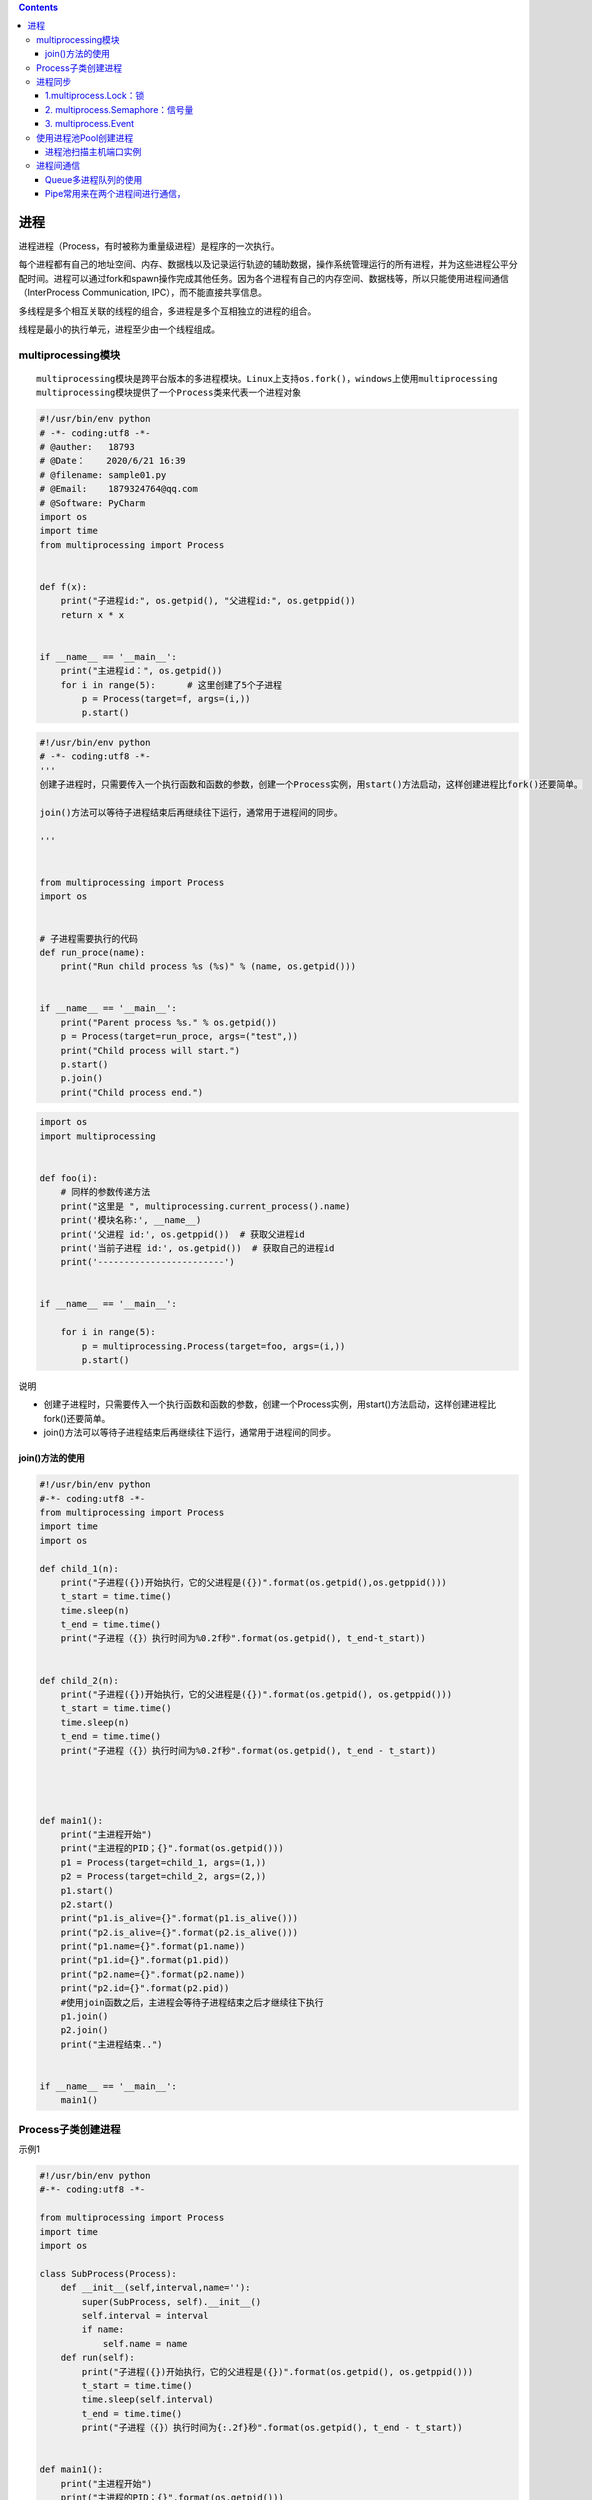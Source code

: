 .. contents::
   :depth: 3
..

进程
====

进程进程（Process，有时被称为重量级进程）是程序的一次执行。

每个进程都有自己的地址空间、内存、数据栈以及记录运行轨迹的辅助数据，操作系统管理运行的所有进程，并为这些进程公平分配时间。进程可以通过fork和spawn操作完成其他任务。因为各个进程有自己的内存空间、数据栈等，所以只能使用进程间通信（InterProcess
Communication, IPC），而不能直接共享信息。

多线程是多个相互关联的线程的组合，多进程是多个互相独立的进程的组合。

线程是最小的执行单元，进程至少由一个线程组成。

multiprocessing模块
-------------------

::

   multiprocessing模块是跨平台版本的多进程模块。Linux上支持os.fork()，windows上使用multiprocessing
   multiprocessing模块提供了一个Process类来代表一个进程对象

.. code:: python

   #!/usr/bin/env python
   # -*- coding:utf8 -*-
   # @auther:   18793
   # @Date：    2020/6/21 16:39
   # @filename: sample01.py
   # @Email:    1879324764@qq.com
   # @Software: PyCharm
   import os
   import time
   from multiprocessing import Process


   def f(x):
       print("子进程id:", os.getpid(), "父进程id:", os.getppid())
       return x * x


   if __name__ == '__main__':
       print("主进程id：", os.getpid())
       for i in range(5):      # 这里创建了5个子进程
           p = Process(target=f, args=(i,))
           p.start()

.. code:: python

   #!/usr/bin/env python
   # -*- coding:utf8 -*-
   '''
   创建子进程时，只需要传入一个执行函数和函数的参数，创建一个Process实例，用start()方法启动，这样创建进程比fork()还要简单。

   join()方法可以等待子进程结束后再继续往下运行，通常用于进程间的同步。

   '''


   from multiprocessing import Process
   import os


   # 子进程需要执行的代码
   def run_proce(name):
       print("Run child process %s (%s)" % (name, os.getpid()))


   if __name__ == '__main__':
       print("Parent process %s." % os.getpid())
       p = Process(target=run_proce, args=("test",))
       print("Child process will start.")
       p.start()
       p.join()
       print("Child process end.")

.. code:: python

   import os
   import multiprocessing


   def foo(i):
       # 同样的参数传递方法
       print("这里是 ", multiprocessing.current_process().name)
       print('模块名称:', __name__)
       print('父进程 id:', os.getppid())  # 获取父进程id
       print('当前子进程 id:', os.getpid())  # 获取自己的进程id
       print('------------------------')


   if __name__ == '__main__':

       for i in range(5):
           p = multiprocessing.Process(target=foo, args=(i,))
           p.start()

说明

-  创建子进程时，只需要传入一个执行函数和函数的参数，创建一个Process实例，用start()方法启动，这样创建进程比fork()还要简单。

-  join()方法可以等待子进程结束后再继续往下运行，通常用于进程间的同步。

join()方法的使用
~~~~~~~~~~~~~~~~

.. code:: python

   #!/usr/bin/env python
   #-*- coding:utf8 -*-
   from multiprocessing import Process
   import time
   import os

   def child_1(n):
       print("子进程({})开始执行，它的父进程是({})".format(os.getpid(),os.getppid()))
       t_start = time.time()
       time.sleep(n)
       t_end = time.time()
       print("子进程（{}）执行时间为%0.2f秒".format(os.getpid(), t_end-t_start))


   def child_2(n):
       print("子进程({})开始执行，它的父进程是({})".format(os.getpid(), os.getppid()))
       t_start = time.time()
       time.sleep(n)
       t_end = time.time()
       print("子进程（{}）执行时间为%0.2f秒".format(os.getpid(), t_end - t_start))




   def main1():
       print("主进程开始")
       print("主进程的PID；{}".format(os.getpid()))
       p1 = Process(target=child_1, args=(1,))
       p2 = Process(target=child_2, args=(2,))
       p1.start()
       p2.start()
       print("p1.is_alive={}".format(p1.is_alive()))
       print("p2.is_alive={}".format(p2.is_alive()))
       print("p1.name={}".format(p1.name))
       print("p1.id={}".format(p1.pid))
       print("p2.name={}".format(p2.name))
       print("p2.id={}".format(p2.pid))
       #使用join函数之后，主进程会等待子进程结束之后才继续往下执行
       p1.join()
       p2.join()
       print("主进程结束..")


   if __name__ == '__main__':
       main1()

Process子类创建进程
-------------------

示例1

.. code:: python

   #!/usr/bin/env python
   #-*- coding:utf8 -*-

   from multiprocessing import Process
   import time
   import os

   class SubProcess(Process):
       def __init__(self,interval,name=''):
           super(SubProcess, self).__init__()
           self.interval = interval
           if name:
               self.name = name
       def run(self):
           print("子进程({})开始执行，它的父进程是({})".format(os.getpid(), os.getppid()))
           t_start = time.time()
           time.sleep(self.interval)
           t_end = time.time()
           print("子进程（{}）执行时间为{:.2f}秒".format(os.getpid(), t_end - t_start))


   def main1():
       print("主进程开始")
       print("主进程的PID；{}".format(os.getpid()))
       p1 = SubProcess(interval=1, name="mrsoft")
       p2 = SubProcess(interval=2)
       # 调用start()方法时会自动执行run()方法
       p1.start()
       p2.start()
       print("p1.is_alive={}".format(p1.is_alive()))
       print("p2.is_alive={}".format(p2.is_alive()))
       print("p1.name={}".format(p1.name))
       print("p1.id={}".format(p1.pid))
       print("p2.name={}".format(p2.name))
       print("p2.id={}".format(p2.pid))
       #使用join函数之后，主进程会等待子进程结束之后才继续往下执行
       p1.join()
       p2.join()
       print("主进程结束..")


   if __name__ == '__main__':
       main1()

示例2

.. code:: python

   #!/usr/bin/env python
   # -*- coding:utf8 -*-
   # @auther:   18793
   # @Date：    2020/6/21 16:39
   # @filename: sample01.py
   # @Email:    1879324764@qq.com
   # @Software: PyCharm
   import os
   import time
   from multiprocessing import Process


   class Download(Process):
       def __init__(self, interval):
           Process.__init__(self)
           self.interval = interval

       # 重写Process类中的run()方法
       def run(self):
           # 开启这个进程所需执行的代码
           t_start = time.time()
           # time.sleep(3)     # 模拟阻塞的一个实现方式
           print("开启进程：%s进行下载操作" % os.getpid())
           print("子进程（%s）开始执行，父进程为（%s）" % (os.getpid(), os.getppid()))
           time.sleep(self.interval)
           t_stop = time.time()
           print("子进程（%s）执行完毕，耗时(%f)秒" % (os.getpid(), (t_stop - t_start)))


   if __name__ == '__main__':
       t_start = time.time()
       print("当前进程（%s）" % os.getpid())
       p = Download(2)
       p.start()
       # p.join(10)        # join 父进程等待子进程执行完毕后立刻执行
       time.sleep(10)      # 模拟阻塞，保证子进程完毕后父进程在执行
       t_stop = time.time()
       print("主进程（%s）执行完毕，耗时(%f)秒" % (os.getpid(), (t_stop - t_start)))

进程同步
--------

multiprocessing模块提供了三种机制实现进程同步：

``multiprocess.Lock、multiprocess.Semaphore、multiprocess.Event。``

1.multiprocess.Lock：锁
~~~~~~~~~~~~~~~~~~~~~~~

实现了顺序的执行，程序又重新变成串行了，这样确实会浪费时间，却保证了数据的安全。

.. code:: python

   #!/usr/bin/env python
   # -*- coding:utf8 -*-
   # @auther:   18793
   # @Date：    2020/6/21 16:59
   # @filename: sample01.py
   # @Email:    1879324764@qq.com
   # @Software: PyCharm
   import os
   import time
   import random

   from multiprocessing import Process, Lock


   def work(lock, n):
       lock.acquire()  # 上锁
       print("%s: %s is running " % (n, os.getpid()))
       time.sleep(random.random())
       print("%s: %s is done " % (n, os.getpid()))
       lock.release()  # 解锁


   if __name__ == '__main__':
       lock = Lock()  # 设置锁
       for i in range(3):
           p = Process(target=work, args=(lock, i))
           p.start()

哪个进程先抢到锁，其他进程只能等待前面进程解锁之后，再次进行抢锁。

2. multiprocess.Semaphore：信号量
~~~~~~~~~~~~~~~~~~~~~~~~~~~~~~~~~

互斥锁同时只允许一个线程更改数据，而信号量Semaphore是同时允许一定数量的线程更改数据。信号量同步基于内部计数器，每调用一次acquire()，计数器减1；每调用一次release()，计数器加1；当计数器为0时，acquire()调用被阻塞。这是Dijkstra信号量概念P()和V()的Python实现。

``信号量与进程池的概念很像，但是要区分开，信号量涉及加锁的概念``

信号量同步机制适用于访问像服务器这样的有限资源。

.. code:: python

   #!/usr/bin/env python
   # -*- coding:utf8 -*-
   # @auther:   18793
   # @Date：    2020/6/21 16:59
   # @filename: sample01.py
   # @Email:    1879324764@qq.com
   # @Software: PyCharm
   import os
   import time
   import random

   from multiprocessing import Process, Semaphore


   def go_ktv(sem, user):
       sem.acquire()  # 上锁
       print("%s 占坑" % user)
       time.sleep(random.randint(0, 3))  # 模拟每个人在ktv中待的时间不同
       # time.sleep(2)
       sem.release()  # 释放锁


   if __name__ == '__main__':
       sem = Semaphore(2)  # 设置4个信号量
       p1 = []
       for i in range(13):
           p = Process(target=go_ktv, args=(sem, "user%s" % i,))
           p.start()
           p1.append(p)

       for i in p1:
           i.join()
       print("================================>")

3. multiprocess.Event
~~~~~~~~~~~~~~~~~~~~~

事件Python线程的事件用于主线程控制其他线程的执行，事件主要提供了三个方法

::

   set、wait、clear。事件处理的机制：

**全局定义了一个“Flag”，如果“Flag”值为False，那么当程序执行event.wait方法时就会阻塞，如果“Flag”值为True，那么执行event.wait方法时便不再阻塞。**

::

   clear：将“Flag”设置为False。
   set：将“Flag”设置为True。

.. code:: python

   #!/usr/bin/env python
   # -*- coding:utf8 -*-
   # @auther:   18793
   # @Date：    2020/6/21 17:15
   # @filename: sample03.py
   # @Email:    1879324764@qq.com
   # @Software: PyCharm
   from multiprocessing import Process, Event
   import time, random


   def car(e, n):
       while True:
           if not e.is_set():  # 进程刚开启，is_set()的值是False，模拟信号灯为红色
               print("\033[31m 红灯亮\033[0m. car%s 等着" % n)
               e.wait()  # 阻塞，等待is_set()的值变成True，模拟信号灯为绿色
               print("\033[32m 车%s 绿灯亮了\033[0m" % n)
               time.sleep(random.randint(3, 6))
               if not e.is_set():  # 如果is_set()的值是False，也就是红灯，仍然回到while语句开始
                   continue
               print("飘过 --~~~~,car", n)
               break


   def police_car(e, n):
       while True:
           if not e.is_set():  # 进程刚开启，is_set()的值是False，模拟信号灯为红色
               print("\033[31m 红灯亮\033[0m. car%s 等着" % n)
               e.wait(0.1)  # 阻塞，等待设置等待时间，等待0.1s之后没有等到绿地就闯红灯走了
               if not e.is_set():
                   print("\033[33m红灯，警车飞过\033[0m,car %s" % n)
               else:
                   print("\033[33m;46m绿灯，警车正常通过\033[0m,car %s" % n)

           break


   def traffic_lights(e, inverval):
       while True:
           time.sleep(inverval)
           if e.is_set():
               print("######", e.is_set())
               e.clear()  # 将is_set()的值设置为Fasle
           else:
               e.set()  # 将is_set()的值设置为True
               print("######", e.is_set())


   if __name__ == '__main__':
       e = Event()
       for i in range(10):
           p = Process(target=car, args=(e, i,))
           p.start()

       for i in range(5):
           p = Process(target=police_car, args=(e, i,))
           p.start()

       t = Process(target=traffic_lights, args=(e, 10))
       t.start()
       print("========================================>")

使用进程池Pool创建进程
----------------------

.. code:: python

   from multiprocessing import Pool
   import os
   import time


   def task(name):
       print("子进程 ({})执行的任务是 ({})".format(os.getpid(),name))
       time.sleep(1)

   if __name__ == '__main__':
       print("父进程 ({})开始执行".format(os.getpid()))
       p = Pool(4)
       for i in range(10):
           p.apply_async(task, args=(i,))

       p.close()
       p.join()
       print("所有子进程结束.....")

进程池扫描主机端口实例
~~~~~~~~~~~~~~~~~~~~~~

.. code:: python

   #!/usr/bin/env python
   # -*- coding:utf8 -*-
   # @auther:   18793
   # @Date：    2020/6/22 11:21
   # @filename: Process_Pool.py
   # @Email:    1879324764@qq.com
   # @Software: PyCharm

   """
   进程池扫描主机端口实例
   代码4-4利用单进程扫描主机端口，如果要扫描的端口范围比较大，则需要耗费比较长的时间。
   利用多个进程同时扫描不同的端口范围，可以缩短程序运行时间。
   进程池技术可以一次创建多个子进程，适合于子进程数量事先预知的情况。
   代码5-3利用进程池一次创建16个进程，然后利用这些进程扫描主机所有端口（0～65535），
   每个进程扫描4096个端口。

   """
   from multiprocessing import Pool
   import os
   import socket


   def scan_port(ports):
       s = socket.socket(socket.AF_INET, socket.SOCK_STREAM)
       s.settimeout(1)
       for port in range(ports, ports + 4096):
           result = s.connect_ex((ip, port))
           if result == 0:
               print("I am process %d,port %d is openned!" % (os.getpid(), port))
       s.close()


   ip = "127.0.0.1"
   p = Pool(16)

   for k in range(16):
       p.apply_async(scan_port, args=(k * 4096,))
   p.close()
   p.join()
   print("All subprocesses had finished!")

进程间通信
----------

· Python提供了多种进程间通信的方式，例如Queue、Pipe、Value+Array等

Queue和Pipe的区别在于

·Pipe常用来在两个进程间通信

·Queue用来在多个进程间实现通信。

Queue多进程队列的使用
~~~~~~~~~~~~~~~~~~~~~

-  Queue模块可以用来进行线程间的通信，让各个线程之间共享数据。

-  Python的Queue模块提供了同步、线程安全的队列类，
   包括FIFO（先入先出）队列Queue、LIFO（后入先出）队列LifoQueue和优先级队列PriorityQueue。
   这些队列都实现了锁原语，能够在多线程中直接使用。可以使用队列实现线程间的同步。

.. image:: ../../_static/queue.PNG

.. code:: python


   #!/usr/bin/env python
   #-*- coding:utf8 -*-
   '''

   Queue模块可以用来进行线程间的通信，让各个线程之间共享数据。
   Python的Queue模块提供了同步、线程安全的队列类，

   包括FIFO（先入先出）队列Queue、LIFO（后入先出）队列LifoQueue和优先级队列PriorityQueue。
   这些队列都实现了锁原语，能够在多线程中直接使用。可以使用队列实现线程间的同步。

   '''
   from multiprocessing import Queue

   if __name__ == '__main__':
       q = Queue(3)    # 设置队列的大小
       q.put("消息1")
       q.put("消息2")
       print("队列是否已满：{}".format(q.full()))
       q.put("消息3")
       print("队列是否已满：{}".format(q.full()))

       # try:
       #     q.put("消息4",block=True,timeout=2)     # 添加消息队列时候等待2s
       # except:
       #     print("消息队列已满，现有消息数量为{}".format(q.qsize()))
       try:
           q.put_nowait("消息4")     #添加消息队列不需要等待
       except:
           print("消息队列已满，现有消息数量为{}".format(q.qsize()))

       if not q.empty():
           print("从队列中取消息".center(100, "*"))
           for i in range(q.qsize()):
               print(q.get_nowait())

       if not q.full():
           q.put("消息4")
           print(q.qsize())

代码示例1
^^^^^^^^^

.. code:: python


   #!/usr/bin/env python
   # -*- coding:utf8 -*-

   from multiprocessing import Process, Queue


   def f(test):
       test.put("22")


   if __name__ == '__main__':
       q = Queue()  # 父进程
       q.put("11")

       p = Process(target=f, args=(q,))  # 子进程
       p.start()
       p.join()

       print("取到： ", q.get_nowait())
       print("取到： ", q.get_nowait())

代码示例2
^^^^^^^^^

.. code:: python

   #!/usr/bin/env python
   # -*- coding:utf8 -*-
   # auther; 18793
   # Date：2020/2/26 10:55
   # filename: 进程间通信01.py
   from multiprocessing import Process, Queue
   import os, time, random


   # 写数据进程执行的代码
   def proc_write(q, urls):
       print('Process(%s) is writing...' % os.getpid())
       for url in urls:
           q.put(url)
           print('Put %s to queue...' % url)
           time.sleep(random.random())


   # 读进程执行的代码
   def proc_read(q):
       print('Process(%s) is reading...' % os.getpid())
       while True:
           url = q.get(True)
           print('Get %s from queue.' % url)


   if __name__ == '__main__':
       # 父进程创建Queue，并传给各个子进程
       q = Queue()
       proc_writer1 = Process(target=proc_write, args=(q, ['url1', 'url2', 'url3']))
       proc_writer2 = Process(target=proc_write, args=(q, ['url4', 'url5', 'url6']))
       proc_reader = Process(target=proc_read, args=(q,))
       # 启动子进程proc_writeer 写入
       proc_writer1.start()
       proc_writer2.start()
       # 启动子进程proc_reader,读取
       proc_reader.start()
       # 等待子进程proc_writer结束
       proc_writer1.join()
       proc_writer2.join()
       # proc_reader进程里是死循环，无法等待其结束，要强行终止
       proc_reader.terminate()

   """
   Process(10608) is writing...
   Put url1 to queue...
   Process(7808) is writing...
   Put url4 to queue...
   Process(13840) is reading...
   Get url1 from queue.
   Get url4 from queue.
   Put url5 to queue...
   Get url5 from queue.
   Put url2 to queue...
   Get url2 from queue.
   Put url6 to queue...
   Get url6 from queue.
   Put url3 to queue...
   Get url3 from queue.
   """

代码示例3
^^^^^^^^^

.. code:: python


   #!/usr/bin/env python
   #-*- coding:utf8 -*-
   from multiprocessing import Process,Queue
   import time

   '''
   2个子进程在队列中进行写入和读取数据，实现进程之间的通信
   '''

   def write(q):
       if not q.full():
           for i in range(5):
               message = "消息" + str(i)
               q.put(message)
               print("写入:{}".format(message))

   def read(q):
       time.sleep(1)
       while not q.empty():
           print("读取:{}".format(q.get(True,2)))



   if __name__ == '__main__':
       print("主进程开始".center(100,"*"))
       q = Queue()
       pw = Process(target=write, args=(q,))
       pr = Process(target=read, args=(q,))
       pw.start()
       pr.start()
       pw.join()
       pr.join()
       print("主进程结束".center(100,"*"))

Pipe常用来在两个进程间进行通信，
~~~~~~~~~~~~~~~~~~~~~~~~~~~~~~~~

两个进程分别位于管道的两端。
Pipe方法返回（conn1，conn2）代表一个管道的两个端。

Pipe方法有duplex参数，如果duplex参数为True（默认值），那么这个管道是全双工模式，也就是说conn1和conn2均可收发。

若duplex为False，conn1只负责接收消息，conn2只负责发送消息。
``send``\ 和\ ``recv``\ 方法分别是发送和接收消息的方法。
例如，在全双工模式下，\ ``可以调用conn1.send发送消息``\ ，\ ``conn1.recv接收消息``\ 。

如果没有消息可接收，recv方法会一直阻塞。如果管道已经被关闭，那么recv方法会抛出EOFError。

::

   #!/usr/bin/env python
   # -*- coding:utf8 -*-
   # auther; 18793
   # Date：2020/2/26 11:08
   # filename: sample01.py
   import multiprocessing
   import random
   import time, os


   def proc_send(pipe, urls):
       for url in urls:
           print("Process(%s) send :%s" % (os.getpid(), url))
           pipe.send(url)
           time.sleep(random.random())


   def proc_recv(pipe):
       while True:
           print("Process(%s) rev:%s" % (os.getpid(), pipe.recv()))
           time.sleep(random.random())


   if __name__ == '__main__':
       pipe = multiprocessing.Pipe()
       p1 = multiprocessing.Process(target=proc_send, args=(pipe[0], ["url_" + str(i) for i in range(10)]))
       p2 = multiprocessing.Process(target=proc_recv, args=(pipe[1],))
       p1.start()
       p2.start()
       p1.join()
       p1.join()
       p2.terminate()

   """
   Process(17008) send :url_0
   Process(13264) rev:url_0
   Process(17008) send :url_1
   Process(17008) send :url_2
   Process(13264) rev:url_1
   Process(17008) send :url_3
   Process(17008) send :url_4
   Process(13264) rev:url_2
   Process(17008) send :url_5
   Process(13264) rev:url_3
   Process(17008) send :url_6
   Process(17008) send :url_7
   Process(13264) rev:url_4
   Process(13264) rev:url_5
   Process(17008) send :url_8
   Process(17008) send :url_9
   Process(13264) rev:url_6
   """
